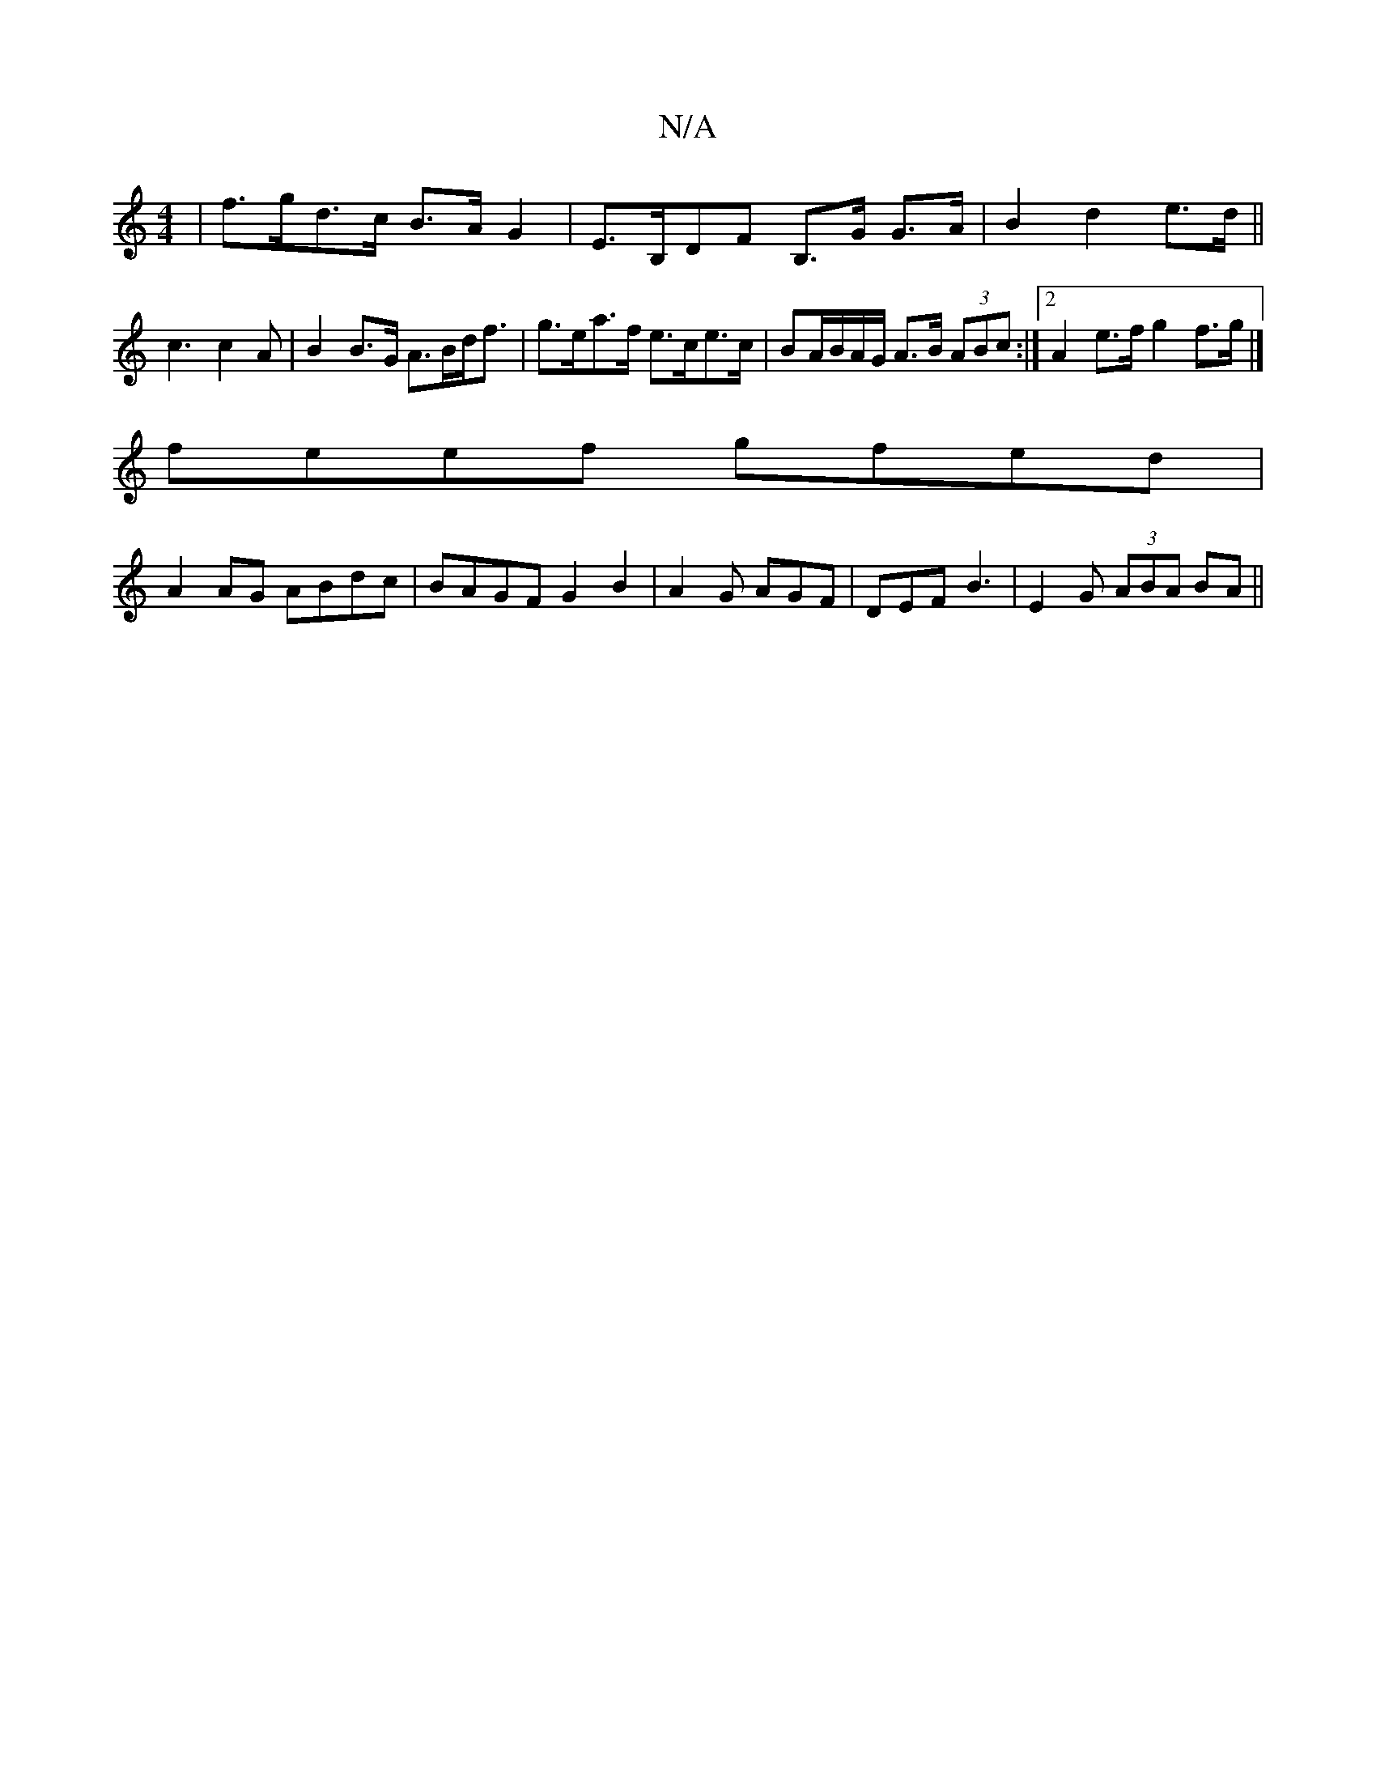 X:1
T:N/A
M:4/4
R:N/A
K:Cmajor
| f>gd>c B>AG2 | E>B,DF B,>G G>A|B2 d2 e>d||
c3 c2 A | B2 B>G A>Bd<f | g>ea>f e>ce>c | BA/B/A/G/ A>B (3ABc :|2 A2 e>f g2 f>g |]
feef gfed |
A2AG ABdc | BAGF G2 B2 | A2 G AGF | DEF B3 | E2G (3ABA BA ||